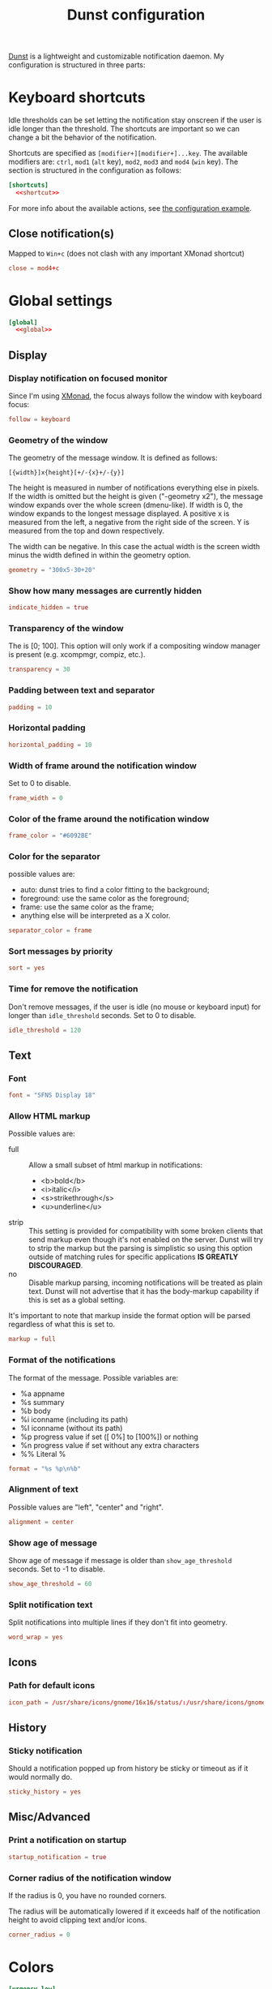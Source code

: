 #+title: Dunst configuration
#+property: header-args  :tangle "dunst/.config/dunst/dunstrc"
#+property: header-args+ :mkdirp yes
#+property: header-args+ :noweb yes
#+property: header-args+ :tangle-mode (identity #o444)

[[https://dunst-project.org/][Dunst]] is a lightweight and customizable notification daemon. My configuration is structured in three parts:

* Keyboard shortcuts

Idle thresholds can be set letting the notification stay onscreen if the user is idle longer than the threshold. The shortcuts are important so we can change a bit the behavior of the notification.

Shortcuts are specified as =[modifier+][modifier+]...key=. The available modifiers are: =ctrl=, =mod1= (=alt= key), =mod2=, =mod3= and =mod4= (=win= key). The section is structured in the configuration as follows:
#+begin_src conf :noweb yes
[shortcuts]
  <<shortcut>>
#+end_src

For more info about the available actions, see [[https://github.com/dunst-project/dunst/blob/master/dunstrc][the configuration example]].

** Close notification(s)

Mapped to =Win+c= (does not clash with any important XMonad shortcut)

#+begin_src conf :tangle no :noweb-ref shortcut
close = mod4+c
#+end_src

* Global settings

#+begin_src conf :noweb yes
[global]
  <<global>>
#+end_src
** Display
*** Display notification on focused monitor

Since I'm using [[https://xmonad.org/][XMonad]], the focus always follow the window with keyboard focus:
#+begin_src conf :tangle no :noweb-ref global
follow = keyboard
#+end_src

*** Geometry of the window

The geometry of the message window. It is defined as follows:
#+begin_example
[{width}]x{height}[+/-{x}+/-{y}]
#+end_example

The height is measured in number of notifications everything else in pixels. If the width is omitted but the height is given ("-geometry x2"), the message window expands over the whole screen (dmenu-like). If width is 0, the window expands to the longest message displayed. A positive x is measured from the left, a negative from the right side of the screen. Y is measured from the top and down respectively.

The width can be negative. In this case the actual width is the screen width minus the width defined in within the geometry option.

#+begin_src conf :tangle no :noweb-ref global
geometry = "300x5-30+20"
#+end_src
*** Show how many messages are currently hidden

#+begin_src conf :tangle no :noweb-ref global
indicate_hidden = true
#+end_src

*** Transparency of the window

The is [0; 100]. This option will only work if a compositing window manager is present (e.g. xcompmgr, compiz, etc.).

#+begin_src conf :tangle no :noweb-ref global
transparency = 30
#+end_src

*** Padding between text and separator

#+begin_src conf :tangle no :noweb-ref global
padding = 10
#+end_src

*** Horizontal padding

#+begin_src conf :tangle no :noweb-ref global
horizontal_padding = 10
#+end_src

*** Width of frame around the notification window
Set to 0 to disable.

#+begin_src conf :tangle no :noweb-ref global
frame_width = 0
#+end_src

*** Color of the frame around the notification window

#+begin_src conf :tangle no :noweb-ref global
frame_color = "#6092BE"
#+end_src

*** Color for the separator

possible values are:
- auto: dunst tries to find a color fitting to the background;
- foreground: use the same color as the foreground;
- frame: use the same color as the frame;
- anything else will be interpreted as a X color.

#+begin_src conf :tangle no :noweb-ref global
separator_color = frame
#+end_src
*** Sort messages by priority

#+begin_src conf :tangle no :noweb-ref global
sort = yes
#+end_src

*** Time for remove the notification

Don't remove messages, if the user is idle (no mouse or keyboard input) for longer than =idle_threshold= seconds. Set to 0 to disable.

#+begin_src conf :tangle no :noweb-ref global
idle_threshold = 120
#+end_src

** Text
*** Font

#+begin_src conf :tangle no :noweb-ref global
font = "SFNS Display 18"
#+end_src

*** Allow HTML markup

Possible values are:
- full :: Allow a small subset of html markup in notifications:
  - <b>bold</b>
  - <i>italic</i>
  - <s>strikethrough</s>
  - <u>underline</u>
- strip :: This setting is provided for compatibility with some broken clients that send markup even though it's not enabled on the server. Dunst will try to strip the markup but the parsing is simplistic so using this option outside of matching rules for specific applications *IS GREATLY DISCOURAGED*.
- no :: Disable markup parsing, incoming notifications will be treated as plain text. Dunst will not advertise that it has the body-markup capability if this is set as a global setting.

It's important to note that markup inside the format option will be parsed regardless of what this is set to.

#+begin_src conf :tangle no :noweb-ref global
markup = full
#+end_src

*** Format of the notifications

The format of the message. Possible variables are:
- %a  appname
- %s  summary
- %b  body
- %i  iconname (including its path)
- %I  iconname (without its path)
- %p  progress value if set ([  0%] to [100%]) or nothing
- %n  progress value if set without any extra characters
- %%  Literal %

#+begin_src conf :tangle no :noweb-ref global
format = "%s %p\n%b"
#+end_src

*** Alignment of text

Possible values are "left", "center" and "right".

#+begin_src conf :tangle no :noweb-ref global
alignment = center
#+end_src

*** Show age of message

Show age of message if message is older than =show_age_threshold= seconds. Set to -1 to disable.

#+begin_src conf :tangle no :noweb-ref global
show_age_threshold = 60
#+end_src

*** Split notification text

Split notifications into multiple lines if they don't fit into geometry.

#+begin_src conf :tangle no :noweb-ref global
word_wrap = yes
#+end_src

** Icons
*** Path for default icons

#+begin_src conf :tangle no :noweb-ref global
icon_path = /usr/share/icons/gnome/16x16/status/:/usr/share/icons/gnome/16x16/devices/
#+end_src

** History
*** Sticky notification

Should a notification popped up from history be sticky or timeout as if it would normally do.

#+begin_src conf :tangle no :noweb-ref global
sticky_history = yes
#+end_src

** Misc/Advanced
*** Print a notification on startup

#+begin_src conf :tangle no :noweb-ref global
startup_notification = true
#+end_src

*** Corner radius of the notification window

If the radius is 0, you have no rounded corners.

The radius will be automatically lowered if it exceeds half of the notification height to avoid clipping text and/or icons.

#+begin_src conf :tangle no :noweb-ref global
corner_radius = 0
#+end_src

* Colors

#+begin_src conf
[urgency_low]
  background = "#222222"
  foreground = "#AAAAAA"
  timeout = 10

[urgency_normal]
  background = "#285577"
  foreground = "#ffffff"
  timeout = 10

[urgency_critical]
  background = "#900000"
  foreground = "#ffffff"
  timeout = 0
#+end_src
